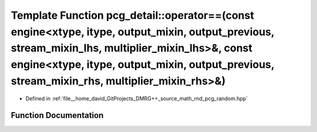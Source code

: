 .. _exhale_function_namespacepcg__detail_1a533d2dabb5e41bebf5f53025ee45ed6c:

Template Function pcg_detail::operator==(const engine<xtype, itype, output_mixin, output_previous, stream_mixin_lhs, multiplier_mixin_lhs>&, const engine<xtype, itype, output_mixin, output_previous, stream_mixin_rhs, multiplier_mixin_rhs>&)
================================================================================================================================================================================================================================================

- Defined in :ref:`file__home_david_GitProjects_DMRG++_source_math_rnd_pcg_random.hpp`


Function Documentation
----------------------


.. doxygenfunction:: pcg_detail::operator==(const engine<xtype, itype, output_mixin, output_previous, stream_mixin_lhs, multiplier_mixin_lhs>&, const engine<xtype, itype, output_mixin, output_previous, stream_mixin_rhs, multiplier_mixin_rhs>&)
